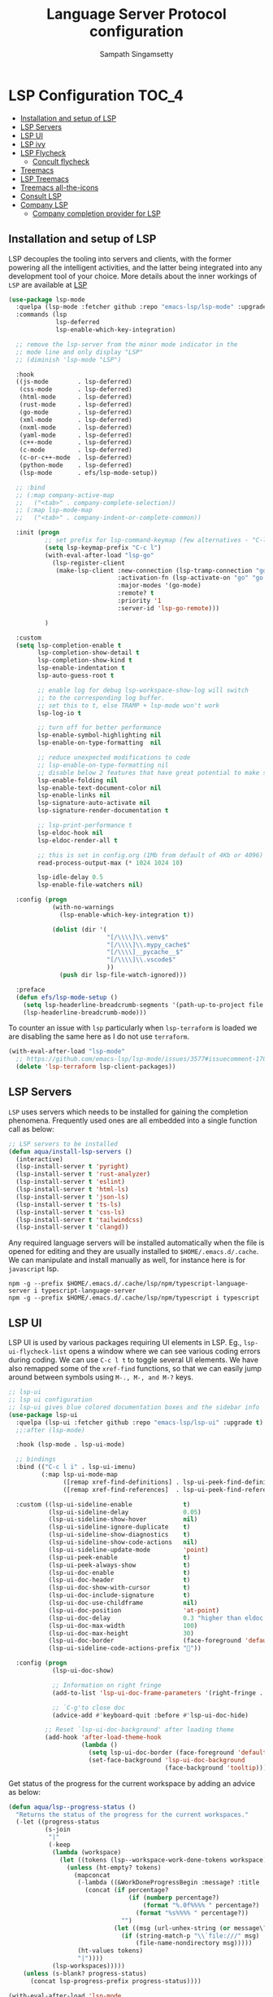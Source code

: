 #+begin_src emacs-lisp :exports none
  ;;; -*- lexical-binding: t -*-
  ;;; lsp-config.el --- LSP language completion configuration
  ;;
  ;; Author: Sampath Singamsetty
  ;;
  ;; DO NOT EDIT THIS FILE DIRECTLY
  ;; This is a file generated from a literate programing source file
  ;; addons-config.org
  ;;
  ;;; Commentary:
  ;; This module contains all auxiliary packages that are more of helpers
  ;; and would facilitate working with emacs. They do not hamper the functioning
  ;; of Emacs the packages are missing
  ;;
  ;; For troubleshooting, run only the minimal lsp-config
  ;; emacs -q -l ~/emacs.d/vendor/lsp-start-plain.el
  ;;
  ;;; Code:
  ;;;
#+end_src
#+TITLE: Language Server Protocol configuration
#+AUTHOR: Sampath Singamsetty

* LSP Configuration                                                     :TOC_4:
  - [[#installation-and-setup-of-lsp][Installation and setup of LSP]]
  - [[#lsp-servers][LSP Servers]]
  - [[#lsp-ui][LSP UI]]
  - [[#lsp-ivy][LSP ivy]]
  - [[#lsp-flycheck][LSP Flycheck]]
    - [[#concult-flycheck][Concult flycheck]]
  - [[#treemacs][Treemacs]]
  - [[#lsp-treemacs][LSP Treemacs]]
  - [[#treemacs-all-the-icons][Treemacs all-the-icons]]
  - [[#consult-lsp][Consult LSP]]
  - [[#company-lsp][Company LSP]]
    - [[#company-completion-provider-for-lsp][Company completion provider for LSP]]

** Installation and setup of LSP
LSP decouples the tooling into servers and clients, with the
former powering all the intelligent activities, and the
latter being integrated into any development tool of your
choice.
More details about the inner workings of =LSP= are available
at [[https://microsoft.github.io/language-server-protocol/overviews/lsp/overview/][LSP]]

#+begin_src emacs-lisp
(use-package lsp-mode
  :quelpa (lsp-mode :fetcher github :repo "emacs-lsp/lsp-mode" :upgrade t)
  :commands (lsp
             lsp-deferred
             lsp-enable-which-key-integration)

  ;; remove the lsp-server from the minor mode indicator in the
  ;; mode line and only display "LSP"
  ;; (diminish 'lsp-mode "LSP")

  :hook
  ((js-mode        . lsp-deferred)
   (css-mode       . lsp-deferred)
   (html-mode      . lsp-deferred)
   (rust-mode      . lsp-deferred)
   (go-mode        . lsp-deferred)
   (xml-mode       . lsp-deferred)
   (nxml-mode      . lsp-deferred)
   (yaml-mode      . lsp-deferred)
   (c++-mode       . lsp-deferred)
   (c-mode         . lsp-deferred)
   (c-or-c++-mode  . lsp-deferred)
   (python-mode    . lsp-deferred)
   (lsp-mode       . efs/lsp-mode-setup))

  ;; :bind
  ;; (:map company-active-map
  ;;   ("<tab>" . company-complete-selection))
  ;; (:map lsp-mode-map
  ;;   ("<tab>" . company-indent-or-complete-common))

  :init (progn
          ;; set prefix for lsp-command-keymap (few alternatives - "C-l", "C-c l")
          (setq lsp-keymap-prefix "C-c l")
          (with-eval-after-load "lsp-go"
            (lsp-register-client
             (make-lsp-client :new-connection (lsp-tramp-connection "gopls")
                              :activation-fn (lsp-activate-on "go" "go.mod")
                              :major-modes '(go-mode)
                              :remote? t
                              :priority '1
                              :server-id 'lsp-go-remote)))

          )

  :custom
  (setq lsp-completion-enable t
        lsp-completion-show-detail t
        lsp-completion-show-kind t
        lsp-enable-indentation t
        lsp-auto-guess-root t

        ;; enable log for debug lsp-workspace-show-log will switch
        ;; to the corresponding log buffer.
        ;; set this to t, else TRAMP + lsp-mode won't work
        lsp-log-io t

        ;; turn off for better performance
        lsp-enable-symbol-highlighting nil
        lsp-enable-on-type-formatting  nil

        ;; reduce unexpected modifications to code
        ;; lsp-enable-on-type-formatting nil
        ;; disable below 2 features that have great potential to make slow
        lsp-enable-folding nil
        lsp-enable-text-document-color nil
        lsp-enable-links nil
        lsp-signature-auto-activate nil
        lsp-signature-render-documentation t

        ;; lsp-print-performance t
        lsp-eldoc-hook nil
        lsp-eldoc-render-all t

        ;; this is set in config.org (1Mb from default of 4Kb or 4096)
        read-process-output-max (* 1024 1024 10)

        lsp-idle-delay 0.5
        lsp-enable-file-watchers nil)

  :config (progn
            (with-no-warnings
              (lsp-enable-which-key-integration t))

            (dolist (dir '(
                           "[/\\\\]\\.venv$"
                           "[/\\\\]\\.mypy_cache$"
                           "[/\\\\]__pycache__$"
                           "[/\\\\]\\.vscode$"
                           ))
              (push dir lsp-file-watch-ignored)))

  :preface
  (defun efs/lsp-mode-setup ()
    (setq lsp-headerline-breadcrumb-segments '(path-up-to-project file symbols))
    (lsp-headerline-breadcrumb-mode)))
#+end_src

To counter an issue with =lsp= particularly when =lsp-terraform= is loaded we are
disabling the same here as I do not use =terraform=.
#+begin_src emacs-lisp :lexical no
(with-eval-after-load "lsp-mode"
  ;; https://github.com/emacs-lsp/lsp-mode/issues/3577#issuecomment-1709232622
  (delete 'lsp-terraform lsp-client-packages))
#+end_src

** LSP Servers
~LSP~ uses servers which needs to be installed for gaining the completion
phenomena. Frequently used ones are all embedded into a single function call as below:

#+begin_src emacs-lisp :lexical no
;; LSP servers to be installed
(defun aqua/install-lsp-servers ()
  (interactive)
  (lsp-install-server t 'pyright)
  (lsp-install-server t 'rust-analyzer)
  (lsp-install-server t 'eslint)
  (lsp-install-server t 'html-ls)
  (lsp-install-server t 'json-ls)
  (lsp-install-server t 'ts-ls)
  (lsp-install-server t 'css-ls)
  (lsp-install-server t 'tailwindcss)
  (lsp-install-server t 'clangd))
#+end_src

Any required language servers will be installed automatically when the file is
opened for editing and they are usually installed to ~$HOME/.emacs.d/.cache~. We
can manipulate and install manually as well, for instance here is for
=javascript= lsp.

#+begin_src shell :tangle no
npm -g --prefix $HOME/.emacs.d/.cache/lsp/npm/typescript-language-server i typescript-language-server
npm -g --prefix $HOME/.emacs.d/.cache/lsp/npm/typescript i typescript
#+end_src

** LSP UI
LSP UI is used by various packages requiring UI elements in LSP. Eg.,
~lsp-ui-flycheck-list~ opens a window where we can see various coding errors
during coding. We can use ~C-c l t~ to toggle several UI elements. We have also
remapped some of the ~xref-find~ functions, so that we can easily jump around
between symbols using ~M-., M-, and M-?~ keys.

#+begin_src emacs-lisp :lexical no
;; lsp-ui
;; lsp ui configuration
;; lsp-ui gives blue colored documentation boxes and the sidebar info
(use-package lsp-ui
  :quelpa (lsp-ui :fetcher github :repo "emacs-lsp/lsp-ui" :upgrade t)
  ;;:after (lsp-mode)

  :hook (lsp-mode . lsp-ui-mode)

  ;; bindings
  :bind (("C-c l i" . lsp-ui-imenu)
         (:map lsp-ui-mode-map
               ([remap xref-find-definitions] . lsp-ui-peek-find-definitions)
               ([remap xref-find-references]  . lsp-ui-peek-find-references)))

  :custom ((lsp-ui-sideline-enable              t)
           (lsp-ui-sideline-delay               0.05)
           (lsp-ui-sideline-show-hover          nil)
           (lsp-ui-sideline-ignore-duplicate    t)
           (lsp-ui-sideline-show-diagnostics    t)
           (lsp-ui-sideline-show-code-actions   nil)
           (lsp-ui-sideline-update-mode         'point)
           (lsp-ui-peek-enable                  t)
           (lsp-ui-peek-always-show             t)
           (lsp-ui-doc-enable                   t)
           (lsp-ui-doc-header                   t)
           (lsp-ui-doc-show-with-cursor         t)
           (lsp-ui-doc-include-signature        t)
           (lsp-ui-doc-use-childframe           nil)
           (lsp-ui-doc-position                 'at-point)
           (lsp-ui-doc-delay                    0.3 "higher than eldoc delay")
           (lsp-ui-doc-max-width                100)
           (lsp-ui-doc-max-height               30)
           (lsp-ui-doc-border                   (face-foreground 'default))
           (lsp-ui-sideline-code-actions-prefix ""))

  :config (progn
            (lsp-ui-doc-show)

            ;; Information on right fringe
            (add-to-list 'lsp-ui-doc-frame-parameters '(right-fringe . 8))

            ;; `C-g'to close doc
            (advice-add #'keyboard-quit :before #'lsp-ui-doc-hide)

          ;; Reset `lsp-ui-doc-background' after loading theme
          (add-hook 'after-load-theme-hook
                    (lambda ()
                      (setq lsp-ui-doc-border (face-foreground 'default))
                      (set-face-background 'lsp-ui-doc-background
                                           (face-background 'tooltip))))))
#+end_src

Get status of the progress for the current workspace by adding an advice as below:

#+begin_src emacs-lisp :lexical no
(defun aqua/lsp--progress-status ()
  "Returns the status of the progress for the current workspaces."
  (-let ((progress-status
          (s-join
           "|"
           (-keep
            (lambda (workspace)
              (let ((tokens (lsp--workspace-work-done-tokens workspace)))
                (unless (ht-empty? tokens)
                  (mapconcat
                   (-lambda ((&WorkDoneProgressBegin :message? :title :percentage?))
                     (concat (if percentage?
                                 (if (numberp percentage?)
                                     (format "%.0f%%%% " percentage?)
                                   (format "%s%%%% " percentage?))
                               "")
                             (let ((msg (url-unhex-string (or message\? title))))
                               (if (string-match-p "\\`file:///" msg)
                                   (file-name-nondirectory msg)))))
                   (ht-values tokens)
                   "|"))))
            (lsp-workspaces)))))
    (unless (s-blank? progress-status)
      (concat lsp-progress-prefix progress-status))))

(with-eval-after-load 'lsp-mode
  (advice-add 'lsp--progress-status :override #'aqua/lsp--progress-status))
#+end_src

** LSP ivy
#+begin_src emacs-lisp :lexical no
;; lsp ivy
(use-package lsp-ivy
  :if (package-installed-p 'ivy)
  :after lsp-mode
  :commands
  lsp-ivy-workspace-symbol lsp-ivy-global-workspace-symbol)
#+end_src

** LSP Flycheck
#+begin_src emacs-lisp :lexical no
  ;; LSP Flycheck
  (defvar-local aqua/flycheck-local-cache nil)

  (defun aqua/flycheck-checker-get (fn checker property)
    (or (alist-get property (alist-get checker aqua/flycheck-local-cache))
        (funcall fn checker property)))

  (advice-add 'flycheck-checker-get :around 'aqua/flycheck-checker-get)

  (add-hook 'lsp-managed-mode-hook
            (lambda ()
              (when (derived-mode-p 'typescript-mode)
                (setq aqua/flycheck-local-cache
                      '((lsp . ((next-checkers . (javascript-eslint))))))
                (add-node-modules-path))))

  (add-hook 'lsp-managed-mode-hook
            (lambda ()
              (when (derived-mode-p 'js2-mode)
                (setq aqua/flycheck-local-cache
                      '((lsp . ((next-checkers . (javascript-eslint)))))))))

  (add-hook 'lsp-managed-mode-hook
            (lambda ()
              (when (derived-mode-p 'python-mode)
                (setq aqua/flycheck-local-cache
                      '((lsp . ((next-checkers . (python-flake8)))))))))
#+end_src

*** Concult flycheck
The module provides integration of flycheck with consult.
#+begin_src emacs-lisp :lexical no
;; using consult with flycheck
(use-package consult-flycheck
  :commands (consult-flycheck))
#+end_src

** Treemacs
Treemacs is a tree layout file explorer for Emacs and it provides UI elements that may be used by the LSP UI. =treemacs= is a dependency for the =lsp-treemacs=.

#+begin_src emacs-lisp :lexical no
;; treemacs configuration
;; treemacs: a tree layout file explorer for Emacs
(use-package treemacs
  :ensure t
  :quelpa
  (:fetcher github :repo "https://github.com/Alexander-Miller/treemacs")
  :init
  (with-eval-after-load 'winum
    (define-key winum-keymap (kbd "M-0") #'treemacs-select-window))
  :commands (treemacs)
  :config
  (progn
    (setq treemacs-follow-after-init t
          treemacs-width-is-initially-locked nil
          treemacs-width 30
          treemacs-indentation 1
          treemacs-follow-after-init t
          treemacs-recenter-after-file-follow nil
          treemacs-collapse-dirs (if (executable-find "python") 3 0)
          treemacs-silent-refresh t
          treemacs-silent-filewatch t
          treemacs-change-root-without-asking t
          treemacs-sorting 'alphabetic-desc
          treemacs-show-hidden-files t
          treemacs-never-persist nil
          treemacs-is-never-other-window t
          treemacs-resize-icons 20
          treemacs-indentation-string (propertize " ⫶ " 'face 'font-lock-comment-face))

    ;; do not show files in .gitignore
    (setq treemacs-python-executable (executable-find "python3"))
    (add-to-list 'treemacs-pre-file-insert-predicates #'treemacs-is-file-git-ignored?)

    (treemacs-follow-mode t)
    (treemacs-filewatch-mode t)
    (pcase (cons (not (null (executable-find "git")))
                 (not (null (executable-find "python3"))))
      (`(t . t)
       (treemacs-git-mode 'extended))
      (`(t . _)
       (treemacs-git-mode 'simple))))

  (add-hook 'treemacs-mode-hook
	        (lambda ()
	          (message "treemacs-mode-hook `%s'" (current-buffer))
	          (text-scale-adjust -1)))

  :bind
  ;; keymap bindings
  (:map global-map
        ("M-0"       . treemacs-select-window)
        ("C-x t 1"   . treemacs-delete-other-windows)
        ("C-x t t"   . treemacs)
        ("C-x t d"   . treemacs-select-directory)
        ("C-x t B"   . treemacs-bookmark)
        ("C-x t C-t" . treemacs-find-file)
        ("C-x t M-t" . treemacs-find-tag)))
#+end_src

** LSP Treemacs

=lsp-treemacs= serves as an integration bridge between =lsp-mode= and =treemacs= and its an implementation of the treeview controls using treemacs as a tree renderer.

#+begin_src emacs-lisp :lexical no
  ;; lsp-treemacs configuration
  (use-package lsp-treemacs
    :ensure t

    :quelpa
    (:fetcher github :repo "https://github.com/emacs-lsp/lsp-treemacs")

    :after (lsp treemacs)

    :commands
    (lsp-treemacs-errors-list)

    ;; enable bidirectional synchronization of lsp workspace folders
    ;; and treemacs projects.
    :hook
    (lsp-mode . lsp-treemacs-sync-mode))
#+end_src

** Treemacs all-the-icons
Configuration of =all-the-icons= integration for =treemacs=

#+begin_src emacs-lisp :lexical no
  ;; all-the-icons integration for treemacs
  (use-package treemacs-all-the-icons
    :after (treemacs)
    :quelpa
    (treemacs-all-the-icons :fetcher github
                            :repo "Alexander-Miller/treemacs"
                            :files ("src/extra/treemacs-all-the-icons.el")))
#+end_src

** Consult LSP
Helm and Ivy users have extra commands that leverage lsp-mode extra information.

#+begin_src emacs-lisp
;; consult-lsp
(use-package consult-lsp
  :defer t

  :quelpa
  (:fetcher github :repo "https://github.com/gagbo/consult-lsp")

  :commands
  (consult-lsp-symbols consult-lsp-diagnostics consult-lsp-file-symbols))
#+end_src

** Company LSP
=company-lsp= package is not used anymore and hence qualified with *tangle: no*

#+begin_src emacs-lisp :tangle no
;; setting company backends for js completion
;; THIS IS NOT AVAILABLE, SO USE
;; USE :CONFIG (setq lsp-completion-provider :capf) IN COMPANY
(use-package company-lsp
  :defer t
  :after lsp-mode
  :config (push 'company-lsp company-backends)
  :config
  (setq company-lsp-cache-candidates 'auto
        company-lsp-async t
        company-lsp-enable-snippet nil
        company-lsp-enable-recompletion t))
#+end_src

*** Company completion provider for LSP
Setting up the completion provider for =LSP= to company based =capf=.
#+begin_src emacs-lisp :lexical no
;; Use company-capf as a completion provider.
;;
;; To Company-lsp users:
;;   Company-lsp is no longer maintained and has been removed from MELPA.
;;   Please migrate to company-capf.
(with-eval-after-load "company"
  (setq lsp-completion-provider :capf))
#+end_src
